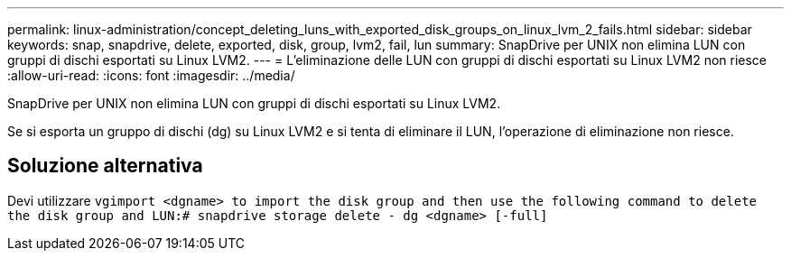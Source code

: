 ---
permalink: linux-administration/concept_deleting_luns_with_exported_disk_groups_on_linux_lvm_2_fails.html 
sidebar: sidebar 
keywords: snap, snapdrive, delete, exported, disk, group, lvm2, fail, lun 
summary: SnapDrive per UNIX non elimina LUN con gruppi di dischi esportati su Linux LVM2. 
---
= L'eliminazione delle LUN con gruppi di dischi esportati su Linux LVM2 non riesce
:allow-uri-read: 
:icons: font
:imagesdir: ../media/


[role="lead"]
SnapDrive per UNIX non elimina LUN con gruppi di dischi esportati su Linux LVM2.

Se si esporta un gruppo di dischi (dg) su Linux LVM2 e si tenta di eliminare il LUN, l'operazione di eliminazione non riesce.



== Soluzione alternativa

Devi utilizzare `vgimport <dgname> to import the disk group and then use the following command to delete the disk group and LUN:# snapdrive storage delete - dg <dgname> [-full]`
